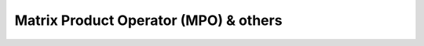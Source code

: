 Matrix Product Operator (MPO) & others
=========================================================

.. autosummary::
    :toctree: _autosummary

    tnpy.operators
